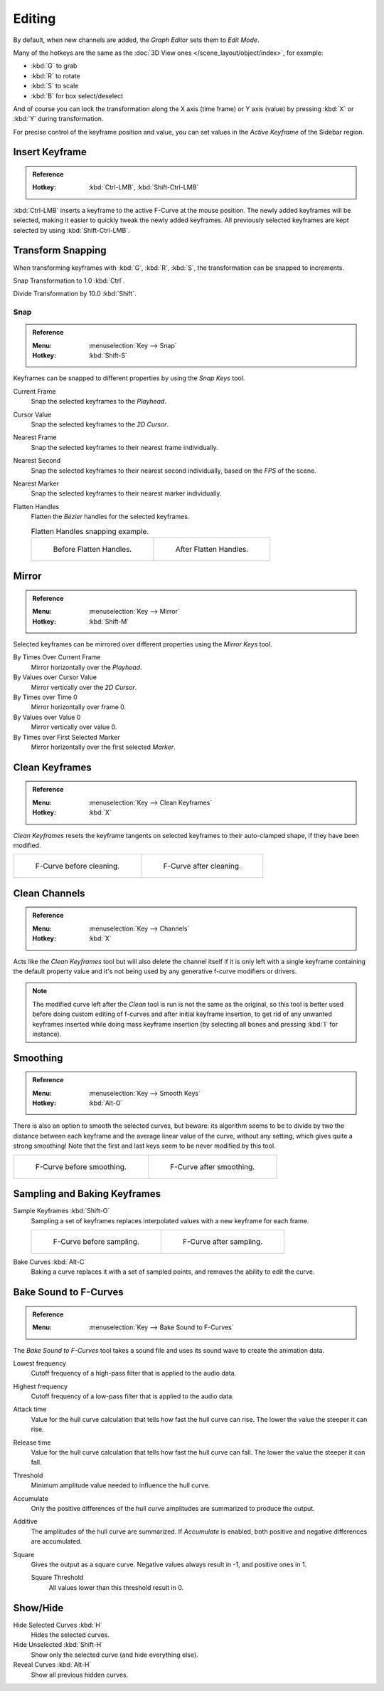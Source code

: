 
*******
Editing
*******

By default, when new channels are added, the *Graph Editor* sets them to *Edit Mode*.

Many of the hotkeys are the same as the :doc:`3D View ones </scene_layout/object/index>`,
for example:

- :kbd:`G` to grab
- :kbd:`R` to rotate
- :kbd:`S` to scale
- :kbd:`B` for box select/deselect

And of course you can lock the transformation along the X axis (time frame) or
Y axis (value) by pressing :kbd:`X` or :kbd:`Y` during transformation.

For precise control of the keyframe position and value,
you can set values in the *Active Keyframe* of the Sidebar region.


Insert Keyframe
===============

.. admonition:: Reference
   :class: refbox

   :Hotkey:    :kbd:`Ctrl-LMB`, :kbd:`Shift-Ctrl-LMB`

:kbd:`Ctrl-LMB` inserts a keyframe to the active F-Curve at the mouse position.
The newly added keyframes will be selected, making it easier to quickly tweak the newly added keyframes.
All previously selected keyframes are kept selected by using :kbd:`Shift-Ctrl-LMB`.


Transform Snapping
==================

When transforming keyframes with :kbd:`G`, :kbd:`R`, :kbd:`S`,
the transformation can be snapped to increments.

Snap Transformation to 1.0 :kbd:`Ctrl`.

Divide Transformation by 10.0 :kbd:`Shift`.


Snap
----

.. admonition:: Reference
   :class: refbox

   :Menu:      :menuselection:`Key --> Snap`
   :Hotkey:    :kbd:`Shift-S`

Keyframes can be snapped to different properties by using the *Snap Keys* tool.

Current Frame
   Snap the selected keyframes to the *Playhead*.
Cursor Value
   Snap the selected keyframes to the *2D Cursor*.
Nearest Frame
   Snap the selected keyframes to their nearest frame individually.
Nearest Second
   Snap the selected keyframes to their nearest second individually, based on the *FPS* of the scene.
Nearest Marker
   Snap the selected keyframes to their nearest marker individually.
Flatten Handles
   Flatten the *Bézier* handles for the selected keyframes.

   .. list-table:: Flatten Handles snapping example.

      * - .. figure:: /images/editors_graph-editor_fcurves_editing_flatten-handles-1.png
             :width: 204px

             Before Flatten Handles.

        - .. figure:: /images/editors_graph-editor_fcurves_editing_flatten-handles-2.png
             :width: 204px

             After Flatten Handles.


Mirror
======

.. admonition:: Reference
   :class: refbox

   :Menu:      :menuselection:`Key --> Mirror`
   :Hotkey:    :kbd:`Shift-M`

Selected keyframes can be mirrored over different properties using the *Mirror Keys* tool.

By Times Over Current Frame
   Mirror horizontally over the *Playhead*.
By Values over Cursor Value
   Mirror vertically over the *2D Cursor*.
By Times over Time 0
   Mirror horizontally over frame 0.
By Values over Value 0
   Mirror vertically over value 0.
By Times over First Selected Marker
   Mirror horizontally over the first selected *Marker*.


Clean Keyframes
===============

.. admonition:: Reference
   :class: refbox

   :Menu:      :menuselection:`Key --> Clean Keyframes`
   :Hotkey:    :kbd:`X`

*Clean Keyframes* resets the keyframe tangents on selected keyframes to their auto-clamped shape,
if they have been modified.

.. list-table::

   * - .. figure:: /images/editors_graph-editor_fcurves_editing_clean1.png
          :width: 320px

          F-Curve before cleaning.

     - .. figure:: /images/editors_graph-editor_fcurves_editing_clean2.png
          :width: 320px

          F-Curve after cleaning.


Clean Channels
==============

.. admonition:: Reference
   :class: refbox

   :Menu:      :menuselection:`Key --> Channels`
   :Hotkey:    :kbd:`X`

Acts like the *Clean Keyframes* tool but will also delete the channel itself if it is only left with
a single keyframe containing the default property value and
it's not being used by any generative f-curve modifiers or drivers.

.. note::

   The modified curve left after the *Clean* tool is run is not the same as the original,
   so this tool is better used before doing custom editing of f-curves and after initial keyframe insertion,
   to get rid of any unwanted keyframes inserted while doing mass keyframe insertion
   (by selecting all bones and pressing :kbd:`I` for instance).


Smoothing
=========

.. admonition:: Reference
   :class: refbox

   :Menu:      :menuselection:`Key --> Smooth Keys`
   :Hotkey:    :kbd:`Alt-O`

There is also an option to smooth the selected curves, but beware: its algorithm seems to be
to divide by two the distance between each keyframe and the average linear value of the curve,
without any setting, which gives quite a strong smoothing! Note that the first and last keys
seem to be never modified by this tool.

.. list-table::

   * - .. figure:: /images/editors_graph-editor_fcurves_editing_clean1.png
          :width: 320px

          F-Curve before smoothing.

     - .. figure:: /images/editors_graph-editor_fcurves_editing_smooth.png
          :width: 320px

          F-Curve after smoothing.


Sampling and Baking Keyframes
=============================

Sample Keyframes :kbd:`Shift-O`
   Sampling a set of keyframes replaces interpolated values with a new keyframe for each frame.

   .. list-table::

      * - .. figure:: /images/editors_graph-editor_fcurves_editing_sample.png
             :width: 320px

             F-Curve before sampling.

        - .. figure:: /images/editors_graph-editor_fcurves_editing_sample2.png
             :width: 320px

             F-Curve after sampling.

Bake Curves :kbd:`Alt-C`
   Baking a curve replaces it with a set of sampled points, and removes the ability to edit the curve.


Bake Sound to F-Curves
======================

.. admonition:: Reference
   :class: refbox

   :Menu:      :menuselection:`Key --> Bake Sound to F-Curves`

The *Bake Sound to F-Curves* tool takes a sound file and uses its sound wave to create the animation data.

Lowest frequency
   Cutoff frequency of a high-pass filter that is applied to the audio data.
Highest frequency
   Cutoff frequency of a low-pass filter that is applied to the audio data.
Attack time
   Value for the hull curve calculation that tells how fast the hull curve can rise.
   The lower the value the steeper it can rise.
Release time
   Value for the hull curve calculation that tells how fast the hull curve can fall.
   The lower the value the steeper it can fall.
Threshold
   Minimum amplitude value needed to influence the hull curve.

Accumulate
   Only the positive differences of the hull curve amplitudes are summarized to produce the output.
Additive
   The amplitudes of the hull curve are summarized. If *Accumulate* is enabled,
   both positive and negative differences are accumulated.
Square
   Gives the output as a square curve.
   Negative values always result in -1, and positive ones in 1.

   Square Threshold
      All values lower than this threshold result in 0.


Show/Hide
=========

Hide Selected Curves :kbd:`H`
   Hides the selected curves.
Hide Unselected :kbd:`Shift-H`
   Show only the selected curve (and hide everything else).
Reveal Curves :kbd:`Alt-H`
   Show all previous hidden curves.
